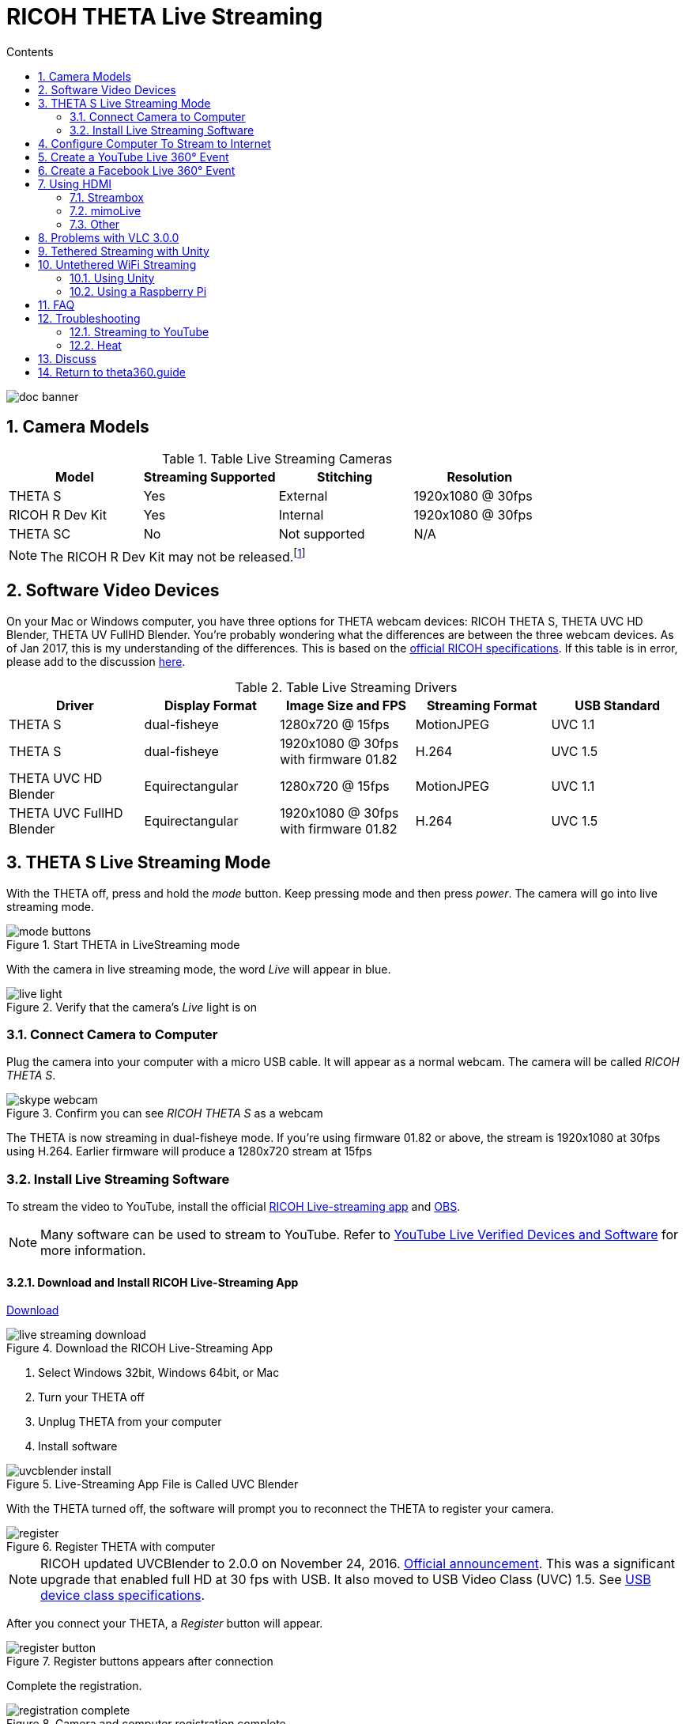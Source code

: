 = RICOH THETA Live Streaming
:icons: font
:toc: right
:toclevels: 2
:toc-title: Contents
:sectnums:

++++
<script>
(function(i,s,o,g,r,a,m){i['GoogleAnalyticsObject']=r;i[r]=i[r]||function(){
(i[r].q=i[r].q||[]).push(arguments)},i[r].l=1*new Date();a=s.createElement(o),
m=s.getElementsByTagName(o)[0];a.async=1;a.src=g;m.parentNode.insertBefore(a,m)
})(window,document,'script','//www.google-analytics.com/analytics.js','ga');
ga('create', 'UA-73311422-1', 'auto');
ga('send', 'pageview');
ga('set', 'contentGroup1', 'All RICOH');
</script>
++++
image::img/livestreaming/doc-banner.png[role="thumb"]

== Camera Models

.Table Live Streaming Cameras
|===
|Model |Streaming Supported |Stitching |Resolution

|THETA S
|Yes
|External
|1920x1080 @ 30fps

|RICOH R Dev Kit
|Yes
|Internal
|1920x1080 @ 30fps

|THETA SC
|No
|Not supported
|N/A
|===

NOTE: The RICOH R Dev Kit may not be released.footnote:[RICOH R Dev Kit is expected to be availabile in April 2017]

== Software Video Devices
On your Mac or Windows computer, you have three options for THETA webcam devices: RICOH THETA S,
THETA UVC HD Blender,  THETA UV FullHD Blender. You're probably wondering what the differences
are between the three webcam devices. As of
Jan 2017, this is my understanding of the differences. This is based on the
https://developers.theta360.com/en/docs/introduction/[official RICOH specifications]. If this
table is in error, please add to the discussion http://lists.theta360.guide/t/360-live-streaming-guide-for-ricoh-theta/621[here].

.Table Live Streaming Drivers
|===
|Driver |Display Format |Image Size and FPS | Streaming Format | USB Standard

|THETA S |dual-fisheye | 1280x720 @ 15fps | MotionJPEG | UVC 1.1

|THETA S |dual-fisheye | 1920x1080 @ 30fps with firmware 01.82 | H.264 |UVC 1.5

|THETA UVC HD Blender | Equirectangular | 1280x720 @ 15fps | MotionJPEG | UVC 1.1

|THETA UVC FullHD Blender | Equirectangular |1920x1080 @ 30fps with firmware 01.82 | H.264 | UVC 1.5


|===

== THETA S Live Streaming Mode
With the THETA off, press and hold the _mode_ button. Keep pressing mode
and then press _power_. The camera will go into live streaming mode.


image::img/livestreaming/mode-buttons.png[role="thumb" title="Start THETA in LiveStreaming mode"]

With the camera in live streaming mode, the word _Live_ will appear in blue.

image::img/livestreaming/live-light.png[role="thumb" title="Verify that the camera's _Live_ light is on"]

=== Connect Camera to Computer
Plug the camera into your computer with a micro USB cable. It will appear as a normal
webcam. The camera will be called _RICOH THETA S_.

image::img/livestreaming/skype-webcam.png[role="thumb" title="Confirm you can see _RICOH THETA S_ as a webcam"]

The THETA is now streaming in dual-fisheye mode. If you're using firmware 01.82 or above,
the stream is 1920x1080 at 30fps using H.264. Earlier firmware will produce a 1280x720  stream at 15fps

=== Install Live Streaming Software
To stream the video to YouTube, install the official
https://theta360.com/en/support/download/[RICOH Live-streaming app] and
https://obsproject.com/[OBS].

NOTE: Many software can be used to stream to YouTube. Refer to
https://support.google.com/youtube/answer/2907883?hl=en[YouTube Live Verified Devices and Software]
for more information.

==== Download and Install RICOH Live-Streaming App

https://theta360.com/en/support/download/[Download]

image::img/livestreaming/live-streaming-download.png[role="thumb" title="Download the RICOH Live-Streaming App"]

1. Select Windows 32bit, Windows 64bit, or Mac
2. Turn your THETA off
3. Unplug THETA from your computer
4. Install software

image::img/livestreaming/uvcblender-install.png[role="thumb" title="Live-Streaming App File is Called UVC Blender"]

With the THETA turned off, the software will prompt you to reconnect the THETA to register your camera.

image::img/livestreaming/register.png[role="thumb" title="Register THETA with computer"]

NOTE: RICOH updated UVCBlender to 2.0.0 on November 24, 2016. https://theta360.com/en/info/news/2016-11-24-1/[Official announcement].
This was a significant upgrade that enabled full HD at 30 fps with USB. It also moved to USB Video Class (UVC) 1.5.
See http://www.usb.org/developers/docs/devclass_docs/[USB device class specifications].

After you connect your THETA, a _Register_ button will appear.

image::img/livestreaming/register-button.png[role="thumb" title="Register buttons appears after connection"]

Complete the registration.

image::img/livestreaming/registration-complete.png[role="thumb" title="Camera and computer registration complete"]

Test the THETA UVC FullHD Blender driver with any software that works with a webcam. In the example
below, I am using Skype.

image::img/livestreaming/skype-test.png[role="thumb" title="Testing THETA UVC FullHD Blender with Skype"]

NOTE: In Skype, the video does not have 360&#176; navigation (as of Jan 2017) and it will
look like a distorted rectangle. Skype is for testing only, not for use.

You can also test it with other software such as OBS if you already have it installed.

image::img/livestreaming/webcam-options.png[role="thumb" title="Testing THETA UVC FullHD Blender with OBS"]

CAUTION: Make sure you select _THETA UVC FullHD Blender_ and not _RICOH THETA S_.





== Configure Computer To Stream to Internet

Download and install OBS.

image::img/livestreaming/obs-icon.png[role="thumb" title="OBS Studio"]

https://obsproject.com/[Download OBS]

Create a new _Scene_. Any name is fine. Click on the plus sign. Under
_Sources_, add THETA Full HD UVC Blender (any name is fine) and add
a video capture device. Right click to open the pop-up menu.


image::img/livestreaming/obs-video-capture.png[role="thumb" title="Add Video Capture Device to OBS _Sources_"]

Select _THETA UVC Blender_ as the Device. Verify that the video stream is in equirectangular format.

image::img/livestreaming/obs-device.png[role="thumb" title="Verify THETA UVC Blender works in OBS"]

If you see this message, the camera is not connected properly. Go to the troubleshooting section or read the tip
below.
image::img/livestreaming/error-message.png[role="thumb" title="Error message when camera not detected"]


TIP: If you see a black screen that says _Status:0x800705AA_, try to toggle your device between your two
webcams. If you still see the error, disconnect all other webcams or disable the webcam on your laptop
and then reboot your computer. The error above indicates that a connection is not established. See Troubleshooting
section below

Leave the Resolution/FPS Type as _Device Default_.

image::img/livestreaming/resolution-fps.png[role="thumb" title="Leave Resolution/FPS Type as Default"]

Under Settings -> Video, set the resolution to 1920x1080 at 29.97fps (30fps will also work).

image::img/livestreaming/obs-settings-video.png[role="thumb" title="Configure Resolution to 1920x1080"]

NOTE: In November of 2016, the maximum resolution for UVC Blender got upgraded to 1080p from 720.
You need the latest driver and firmware to achieve the higher resolution.

Select Stretch to screen.

image::img/livestreaming/obs-stretch-to-screen.png[role="thumb"]

## Create a YouTube Live 360&#176; Event

Log into YouTube. Click on the _Upload_ button.
Click the _Get started_ button on live streaming.

image::img/livestreaming/youtube-livestream.png[role="thumb" title="Click Live Streaming after you click upload"]

Select _Events_.

image::img/livestreaming/youtube-event.png[role="thumb" title="Select Events"]

WARNING: Make sure you select Events. You will not get a 360&#176; stream with _Stream now_.

In the right side of the screen, select _New live event_.

image::img/livestreaming/youtube-new-live-event.png[role="thumb" title="New live event"]

Add a title.

Select Advanced Settings

image::img/livestreaming/youtube-advanced-settings.png[role="thumb"]

Select _This live stream is 360_.

image::img/livestreaming/youtube-livestream360.png[role="thumb" title="Select _This live stream is 360_"]

Create the event. On the next screen, grab stream name from _Ingestion Settings_

image::img/livestreaming/youtube-ingestion-1.png[role="thumb"]

Once you click on _Basic ingestion_ information on your encoder will open up. Set your bandwidth to the
highest value your network can support. In the example below, I have it set to 720p as I have only
1.5Mbps upstream at my house.

image::img/livestreaming/youtube-basic-ingestion.png[role="thumb"]

Copy the stream name. You will need this for OBS. In OBS, it is called, _Stream key_.

image::img/livestreaming/youtube-streamname.png[role="thumb"]

Open OBS, go to Settings -> Stream. Paste the YouTube stream name into the box
on OBS called, _Stream key_.

image::img/livestreaming/obs-streamkey.png[role="thumb"]

On the main OBS front control panel, press _Start Streaming_ in the right hand
side of the control panel.

image::img/livestreaming/obs-start-streaming.png[role="thumb"]

On YouTube, go to the _Live Control Room_ and click _Preview Stream_.

image::img/livestreaming/youtube-preview.png[role="thumb"]

You can preview the stream if you have good bandwidth. I have limited
upstream bandwidth in my office. I reduced the ingestion bandwidth,
making my resolution lower. Navigation in 360 works fine. My resolution
is limited by my 1.5Mbps upload bandwidth.

image::img/livestreaming/youtube-preview-test.png[role="thumb"]

When you're ready, start the stream.

image::img/livestreaming/youtube-streaming.png[role="thumb"]

This is an example of the THETA S streamed to YouTube with faster bandwidth.

image::img/livestreaming/youtube-1080.png[role="thumb" title="THETA UVC FullHD Blender and YouTube Live Event"]

This is a screenshot from the live stream of the RICOH R Development Kit from their
demo at CES in January of 2017.

image::img/livestreaming/youtube-1080-ces.jpg[role="thumb" title="RICOH R Dev Kit Live Stream at CES"]

The RICOH R Dev Kit was plugged into
http://static-shell.cerevo.com/en/index.html[LiveShell] at the event.

## Create a Facebook Live 360&#176; Event
We have a separate guide for
http://lists.theta360.guide/t/how-to-facebook-live-360-with-ricoh-theta-s/1078[Facebook Live 360 with RICOH THETA S].

image::img/livestreaming/facebook/facebook-overview.jpg[role="thumb" title="Overview of Facebook Live 360 with RICOH THETA S"]

image::img/livestreaming/facebook/page-sample.png[role="thumb" title="RICOH THETA S Live 360 Event on Facebook Page"]

http://lists.theta360.guide/t/how-to-facebook-live-360-with-ricoh-theta-s/1078[Go to Facebook Live 360 Guide for RICOH THETA S].


## Using HDMI

Using USB output for live streaming, you will get a maximum resolution of 1080p.
This is the same resolution as saving video files to your camera.
If you save still images as timelapse, you can get 5376x2688, which will be displayed
as 4K on YouTube.

The THETA S has an HDMI port that can output 1920x1080 at 30fps. Until
November 2016, this resolution was higher than the USB port. People were using
the HDMI to get higher resolution.

In order to use
this signal, you need to use something like
https://www.blackmagicdesign.com/products/ultrastudiothunderbolt[Blackmagicdesign UltraStudio for Thunderbolt].

Once you get the video stream onto your computer, it will be in dual-fisheye.
Although I have not tested it, you can may be able to use THETA UVC FullHD Blender to
get this into equirectangular. With the previous driver, this was definitely not possible.
If you test it and get it to work, let me know.

There are third-party products
such as
http://theta360.guide/showcase/ricoh-product-streambox.html[Streambox Cloud Encoder] or
MimoLive.

### Streambox

image::img/livestreaming/streambox-theta.png[role="thumb"]

This is the workflow.

image::img/livestreaming/streambox-workflow.png[role="thumb"]

This is a
https://www.youtube.com/watch?v=d8TN_Vc6wL0[sample of the live stream using a THETA].

image::img/livestreaming/streambox-sample.png[role="thumb"]

This is the equipment and service list used:

* Streamed live using Streambox Cloud Encoder
* RICOH THETA S Camera
* BlackMagic UltraStudio Mini Recorder
* MacBook Pro with USB Modems
* Streambox Cloud


### mimoLive
Boinx Software offers https://boinx.com/mimolive/[mimoLive].

They have a good video that provides an https://youtu.be/nNQES53S2jc[overview of their service]
specifically for the THETA S.

mimoLive can accept a USB or HDMI stream in dual-fisheye.

In order to use the HDMI output from the THETA, you will need a HDMI video grabber.
Boinx Software recommends the Blackmagic Design
https://www.blackmagicdesign.com/products/ultrastudiothunderbolt[UltraStudio] Mini Recorder for Thunderbolt or the
http://www.magewell.com/usb-capture-hdmi[Magewell USB Capture HDMI adapter for USB 3].

image::img/livestreaming/mimolive/hdmi-usb.png[role="thumb" title="Getting THETA S HDMI Output Into Your Computer"]

image::img/livestreaming/mimolive/dual-fisheye.png[role="thumb" title="mimoLive dual-fisheye before conversion to equirectangular"]

mimoLive can take the THETA S dual-fisheye video stream source and apply a filter convert it to equirectangular for
streaming to places like YouTube Live 360 events.

image::img/livestreaming/mimolive/sources-thetas.png[role="thumb" title="Preset configuration and filter for THETA S"]

image::img/livestreaming/mimolive/placerlive.png[role="thumb" title="Filter converts dual-fisheye stream to equirectangular"]

mimoLive provides sliders to adjust the sphere stitching. You'll only be able to get a _good enough_ stitch. The
edges of the spheres will not match perfectly.

image::img/livestreaming/mimolive/adjustment.png[role="thumb" title="Use sliders to adjust sphere edges"]

This is an example of the https://youtu.be/8CEB2_YQgkU[360 live stream]. The quality of the stitch
is good.

Even if you are using USB output, you still may want to use mimoLive instead of the free RICOH THETA
UVC Blender app to take advantage of mimoLive features to add text, Twitter, and slides into the
YouTube live streaming event.

image::img/livestreaming/mimolive/text-placement360.png[role="thumb" title="Place text into live stream to YouTube"]

image::img/livestreaming/mimolive/twitter.png[role="thumb" title="Insert Twitter into live stream to YouTube"]

image::img/livestreaming/mimolive/slides.png[role="thumb" title="Insert presentation slides into 360 live stream"]

You can also center your video stream.

image::img/livestreaming/mimolive/adjust-center.png[role="thumb" title="Center 360 live stream"]

https://youtu.be/8CEB2_YQgkU[Example Stream Archive]


### Other
http://shop.videostream360.com/vr-cams-equipment/360camera[Videostream360]
offers a service to use THETA at 1920x1080 with HDMI. They even sell the THETA on their site.

If you have a solution for HDMI 360&#176; streaming and you've verified that it
works with the THETA, please join the
http://theta360.guide/ecosystem/[THETA Ecosystem] and
http://lists.theta360.guide/c/theta-media/ecosystem-discussion[post]
information about it.

## Problems with VLC 3.0.0
VLC 3.0.0 is currently not released. As of January 18, 2017, nightly builds
will not play the THETA stream correctly. The stream is upside down and the color is
off.

image::img/livestreaming/vlc-nightly-build.png[Problems with VLC 3.0.0 nightly builds]

## Tethered Streaming with Unity
Please refer to this
http://lists.theta360.guide/t/using-ricoh-theta-live-view-with-unity/70?u=codetricity[separate article]
on using Unity with a tethered THETA.

The article was written prior to the release of UVC Blender and UVC FullHD Blender.
It is still relevant. As of January 2017, we can't get Unity to recognize the
UVC FullHD Blender webcam.

image::img/livestreaming/unity/uvc-blender-webcam-failure.png[role="thumb" title="Unity failure to find webcam"]

## Untethered WiFi Streaming

Streaming from the THETA using WiFi is primarily of interest to developers
and hobbyists.

### Using Unity

The THETA can live stream a 640x320 MotionJPEG at 10fps over WiFi.
This is intended to preview
a picture prior to taking the picture. It's not intended for headset navigation.
The community has built some solutions to stream this low-res, low fps video
to mobile phones, primarily using Unity.

This is a short Vine video of a
https://vine.co/v/eV9XDQBEujt[demo].

image::img/livestreaming/wifi-unity.png[role="thumb" title="360&#176; video stream using WiFi"]

Most developers have challenges processing the MotionJPEG stream.

Fortunately,
https://github.com/theta360developers/ThetaWifiStreaming[sample code]
 of a THETA S WiFi streaming demo with Unity was developed by community member
https://github.com/makoto-unity[Makoto Ito].
 I've translated the
 https://github.com/makoto-unity/ThetaWifiStreaming/blob/master/README.md[README]
to his code as well as a
http://noshipu.hateblo.jp/entry/2016/04/21/183439[related blog] written by
https://twitter.com/noshipu[@noshipu], CEO of
http://vird.co.jp/[ViRD, Inc] for his contribution.




#### About the RICOH THETA API

In order to use Wifi live streaming, you must use the `_getLivePreview` API.
https://developers.theta360.com/en/docs/v2.0/api_reference/commands/camera._get_live_preview.html[Official Reference]

> NOTE from Craig: This was replaced by
https://developers.theta360.com/en/docs/v2.1/api_reference/commands/camera.get_live_preview.html[getLivePreview]
in version 2.1 of the API. This blog by Noshipu-san refers to the 2.0 API, which is still supported by
the THETA S. Be aware of the differences in your code.

Unlike the other APIs, `_getLivePreview` is different because the data is in a stream and keeps going. You will not be able to get a WWW class to wait until the request is complete (maybe).

> NOTE from Craig: This is the major problem developers have when working with `getLivePreview`. As the data
> is a stream, you can't want for the data to end before running your next command. For example, it's
> different from downloading and displaying an image or video file because you know when the transfer is
> complete.

#### Processing Flow

##### Set the POST request to create a HttpWebRequest class

    string url = "Enter HTTP path of THETA here";
    var request = HttpWebRequest.Create (url);
    HttpWebResponse response = null;
    request.Method = "POST";
    request.Timeout = (int) (30 * 10000f); // to ensure  no timeout
    request.ContentType = "application/json; charset = utf-8";

    byte [] postBytes = Encoding.Default.GetBytes ( "Put the JSON data here");
    request.ContentLength = postBytes.Length;

##### Generate a class of BinaryReader to get the byte data (you get the bytes one by one)

    // The start of transmission of the post data
    Stream reqStream = request.GetRequestStream ();
    reqStream.Write (postBytes, 0, postBytes.Length) ;
    reqStream.Close ();
    stream = request.GetResponse () .GetResponseStream ();

    BinaryReader reader = new BinaryReader (new BufferedStream (stream), new System.Text.ASCIIEncoding ());

##### Get the start and stop bytes of 1 frame of the MotionJPEG and cut out one frame

With the byte, check the partion value of the MotionJPEG.

    ...(http)
    0xFF 0xD8      --|
    [jpeg data]      |--1 frame of MotionJPEG
    0xFF 0xD9      --|
    ...(http)
    0xFF 0xD8      --|
    [jpeg data]      |--1 frame of MotionJPEG
    0xFF 0xD9      --|
    ...(http)

Please refer this answer on StackOverflow to
http://stackoverflow.com/questions/21702477/how-to-parse-mjpeg-http-stream-from-ip-camera[How to Parse MJPEG HTTP stream from IP camera?]

The starting 2 bytes are `0xFF, 0xD8`. The end bye is `0xD9`

The code is shown below.

    List<byte> imageBytes = new List<byte> ();
    bool isLoadStart = false; // Binary flag taken at head of image
    byte oldByte = 0; // Stores one previous byte of data
    while( true ) {
        byte byteData = reader.ReadByte ();

        if (!isLoadStart) {
            if (oldByte == 0xFF){
                // First binary image
               imageBytes.Add(0xFF);
            }
            if (byteData == 0xD8){
               // Second binary image
               imageBytes.Add(0xD8);

               // I took the head of the image up to the end binary
               isLoadStart = true;
            }
        } else {
            // Put the image binaries into an array
            imageBytes.Add(byteData);

            // if the byte was the end byte
            // 0xFF -> 0xD9 case、end byte
            if(oldByte == 0xFF && byteData == 0xD9){
                // As this is the end byte
                // we'll generate the image from the data and can create the texture
                // imageBytes are used to reflect the texture
                // imageBytes are left empty
                // the loop returns the binary image head
                isLoadStart = false;
            }
        }
        oldByte = byteData;
    }

##### Texture Generation Separated by Byte

This is the byte to reflect the texture.

    mainTexture.LoadImage ((byte[])imageBytes.ToArray ());

---

Portion of Python code taken from
http://stackoverflow.com/questions/21702477/how-to-parse-mjpeg-http-stream-from-ip-camera[StackOverflow answer].

    import cv2
    import urllib
    import numpy as np

    stream=urllib.urlopen('http://localhost:8080/frame.mjpg')
    bytes=''
    while True:
        bytes+=stream.read(1024)
        a = bytes.find('\xff\xd8')
        b = bytes.find('\xff\xd9')
        if a!=-1 and b!=-1:
            jpg = bytes[a:b+2]
            bytes= bytes[b+2:]
            i = cv2.imdecode(np.fromstring(jpg, dtype=np.uint8),cv2.CV_LOAD_IMAGE_COLOR)
            cv2.imshow('i',i)
            if cv2.waitKey(1) ==27:
                exit(0)
Mjpeg over http is multipart/x-mixed-replace with boundary frame info and jpeg data is just sent in binary. So you don't really need to care about http protocol headers. All jpeg frames start with marker 0xff 0xd8 and end with 0xff 0xd9. So the code above extracts such frames from the http stream and decodes them one by one. like below.

    ...(http)
    0xff 0xd8      --|
    [jpeg data]      |--this part is extracted and decoded
    0xff 0xd9      --|
    ...(http)
    0xff 0xd8      --|
    [jpeg data]      |--this part is extracted and decoded
    0xff 0xd9      --|
    ...(http)


===== Testing WiFi Streaming
You can test out WiFi Streaming without having to program.
Download and install
https://store.unity.com/products/unity-personal[Unity Personal Edition]. It's free.

Get Makoto Ito's code for
https://github.com/theta360developers/ThetaWifiStreaming[ThetaWifiStreaming].

Press _Play_.

image::img/livestreaming/unity/wifi/game-view-crop.png[role="thumb" title="Unity WiFi Live Stream in Game Mode"]

image::img/livestreaming/unity/wifi/scene-4-crop.png[role="thumb" title="Unity Scene View of WiFi Live Stream"]

image::img/livestreaming/unity/wifi/top-down-sphere.png[role="thumb" title="Top down view of sphere with THETA camera positions"]


=== Using a Raspberry Pi

A Raspberry Pi can take the video live stream from the THETA using USB
and transmit the stream to another device using WiFi. This is intended
for software developers to use as starting point.

There is
https://github.com/theta360developers/video-streaming-sample-app[sample code]
 available for both the transmission of the live stream
and the conversion of the live stream into a navigable 360 video. Both the
browser and the server applications are written in JavaScript. The server application
uses node.

image::img/livestreaming/thetaview-fisheye.png[role="thumb" title="video stream prior to conversion"]

The sample code uses JavaScript to convert the dual-fisheye video stream into
a navigable 360&#176; video. Transmission uses
https://webrtc.org/[WebRTC].

image::img/livestreaming/thetaview-360view.png[role="thumb" title="stream conversion done in browser"]

== FAQ

**Q: What's the Resolution and FPS?**

**A:** Updated Oct 2016.

.Table THETA S Live Streaming
|===
|Type |Format |Camera Mode |Size |Frame Rate| Connection

|Live View
|Equirectangular in MotionJPEG
|Image Only
|640x320
|10fps
|WiFi

|USB Live Streaming of dual-fisheye
|Dual-fisheye in MotionJPEG
|live streaming
|1280x720
|15fps
|USB Video Class 1.1 or 1.5

|USB Live Streaming firmware 01.82 or above
|Dual-fisheye with H.264
|live streaming
|1920x1080
|30fps
|USB Video Class 1.5

|HDMI live streaming of dual-fisheye
|Dual-fisheye in uncompressed YCbCr
|live streaming
|1920x1080, 1280x720, 720x480
|30fps
|HDMI

|USB live streaming of equirectangular
|Equirectangular in MotionJPEG
|live streaming
|1280x720
|15fps
|USB
|===

---

**Q: Can I stream from a drone to a headset?**

**A:** Only with expensive equipment. This is not a good use of the THETA for
recreational hobbyists.
http://lists.theta360.guide/t/using-theta-360-video-from-a-drone/133?u=codetricity[Refer to this article] for more
information.

---

**Q: Does the THETA have auto-stabilization?**

**A:** No. You'll need to use a third-party
http://lists.theta360.guide/t/theta-s-dokumentation-on-a-clasic-mc-rally/211/11?u=codetricity[gimbal].

---

**Q: Is anyone using the THETA 360&#176; stream for object recognition?**

**A:** Yes. Most people use the raw video from 2 fisheye spheres. Most people do not convert
to equirectangular video. Just extract a portion of the sphere and perform the
image recognition or measurement on that section. The HDMI stream has higher resolution. Most
people are using that and extracting a frame, then performing the calculation. Known applications
include facial recognition, audience emotion recognition, autonomous vehicle operation.
As just one example, the winner of the RICOH prize at the 2016 DeveloperWeek Hackathon used
the
https://www.microsoft.com/cognitive-services/en-us/emotion-api[Microsoft Emotion API] on
the dual-fisheye spheres.

---

**Q: Is anyone working on panoramic sound?**

**A:** Yes. There are many projects for 3D sound, including
http://lists.theta360.guide/t/panoramic-videos-with-panoramic-sounds/304?u=codetricity[SOPA],
an open source JavaScript library.

---

**Q: How do I increase the sound quality?**

**A:** Use an external microphone and add it to your mixer. Set the THETA's input
to zero using your mixer. If you're using OBS for the stream, plug your microphones into your
computer and then add a new audio source from the main dashboard to your stream.
There is no way to plug a microphone directly into the THETA.

image::img/livestreaming/mixer.png[role="thumb" title="OBS mixer"]

== Troubleshooting

=== Streaming to YouTube
==== Problem: Status:0x800705AA

image::img/livestreaming/obs-error.png[role="thumb" title="Error message when device not detected"]

1. Verify your firmware is 01.42 or above
2. Make sure your camera has the blue word `Live` in LED lights on
3. Toggle between webcam and UV Blender. If this still fails to resolve the problem,
disable all other webcams and reboot
4. Try a different USB cable. Plug it into the port on the back of your computer

==== Problem: Screen is black with nothing on it

Check video resolution. Set to 1280x720

==== Problem: Video on YouTube is Equirectangular with No Navigation

If the stream is in equirectangular on OBS and it can't be navigated on YouTube, check
your YouTube configuration.

=== Heat
The unit below overheated 16 minutes into the shoot. It is using UVC Blender and a
USB cable during an indoor shoot at Stanford during a crowded VR event.

image::img/livestreaming/heat/overheat-example.png[role="thumb" title="Overheating during livestream"]

If the THETA is overheating, point a standard household fan at it. The airflow
may be enough to cool the outside of the THETA and help with the internal
overheating.

People have reported success by sticking $6 Raspberry Pi heatsinks onto the body of the THETA or
taping or attaching a small fan used for computer CPUs to the outside of the THETA.

image::img/livestreaming/heat/heatsinks.png[role="thumb" title="Raspberry Pi Heatsinks (L), small computer fan bracket (R)"]

* https://amzn.com/B00LKX618Q[6 piece Addicore heatsink] for Raspberry Pi for $5.95
* https://amzn.com/B01GE7Q060[Mudder 8 piece black heatsink cooler for RPi] for $6.99
* https://www.tinkercad.com/things/7oICypvba1i-theta-s-cooling-fan-holder[TinkerCad Fan Holder for 3D printing]

The enthusiast below created custom cases in plastic through a shop
in Akihabara. He wanted to use metal, but the cost
was too high.

image::img/livestreaming/heat/case-mod.png[role="thumb" title="Not recommended, but an example of community enthusiasm"]

== Discuss

If you have questions, comments or additions, please post them in the
http://lists.theta360.guide/t/new-theta-360-video-live-streaming-guide-available/477?u=codetricity[THETA Unofficial Guide Forum].

If you have a product or service that you've _verified works with the THETA_,
please join the
http://theta360.guide/ecosystem/[THETA Developer Ecosystem]. Once you've joined the ecosystem, you
can post your product information in the
http://lists.theta360.guide/c/theta-media/ecosystem-discussion[Ecosystem Discussion] category.

== http://theta360.guide/[Return to theta360.guide]
